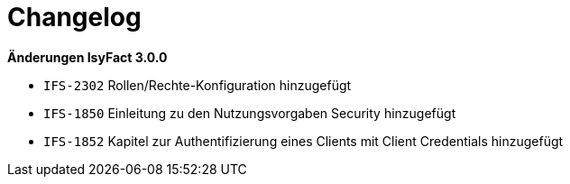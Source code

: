 [[changelog]]
= Changelog

*Änderungen IsyFact 3.0.0*

// tag::release-3.0.0[]

- `IFS-2302` Rollen/Rechte-Konfiguration hinzugefügt
- `IFS-1850` Einleitung zu den Nutzungsvorgaben Security hinzugefügt
- `IFS-1852` Kapitel zur Authentifizierung eines Clients mit Client Credentials hinzugefügt

// end::release-3.0.0[]